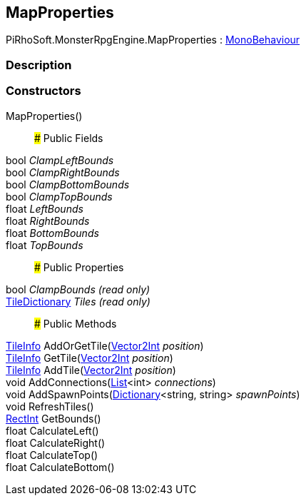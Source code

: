[#reference/map-properties]

## MapProperties

PiRhoSoft.MonsterRpgEngine.MapProperties : https://docs.unity3d.com/ScriptReference/MonoBehaviour.html[MonoBehaviour^]

### Description

### Constructors

MapProperties()::

### Public Fields

bool _ClampLeftBounds_::

bool _ClampRightBounds_::

bool _ClampBottomBounds_::

bool _ClampTopBounds_::

float _LeftBounds_::

float _RightBounds_::

float _BottomBounds_::

float _TopBounds_::

### Public Properties

bool _ClampBounds_ _(read only)_::

<<reference/tile-dictionary.html,TileDictionary>> _Tiles_ _(read only)_::

### Public Methods

<<reference/tile-info.html,TileInfo>> AddOrGetTile(https://docs.unity3d.com/ScriptReference/Vector2Int.html[Vector2Int^] _position_)::

<<reference/tile-info.html,TileInfo>> GetTile(https://docs.unity3d.com/ScriptReference/Vector2Int.html[Vector2Int^] _position_)::

<<reference/tile-info.html,TileInfo>> AddTile(https://docs.unity3d.com/ScriptReference/Vector2Int.html[Vector2Int^] _position_)::

void AddConnections(https://docs.microsoft.com/en-us/dotnet/api/System.Collections.Generic.List-1[List^]<int> _connections_)::

void AddSpawnPoints(https://docs.microsoft.com/en-us/dotnet/api/System.Collections.Generic.Dictionary-2[Dictionary^]<string, string> _spawnPoints_)::

void RefreshTiles()::

https://docs.unity3d.com/ScriptReference/RectInt.html[RectInt^] GetBounds()::

float CalculateLeft()::

float CalculateRight()::

float CalculateTop()::

float CalculateBottom()::